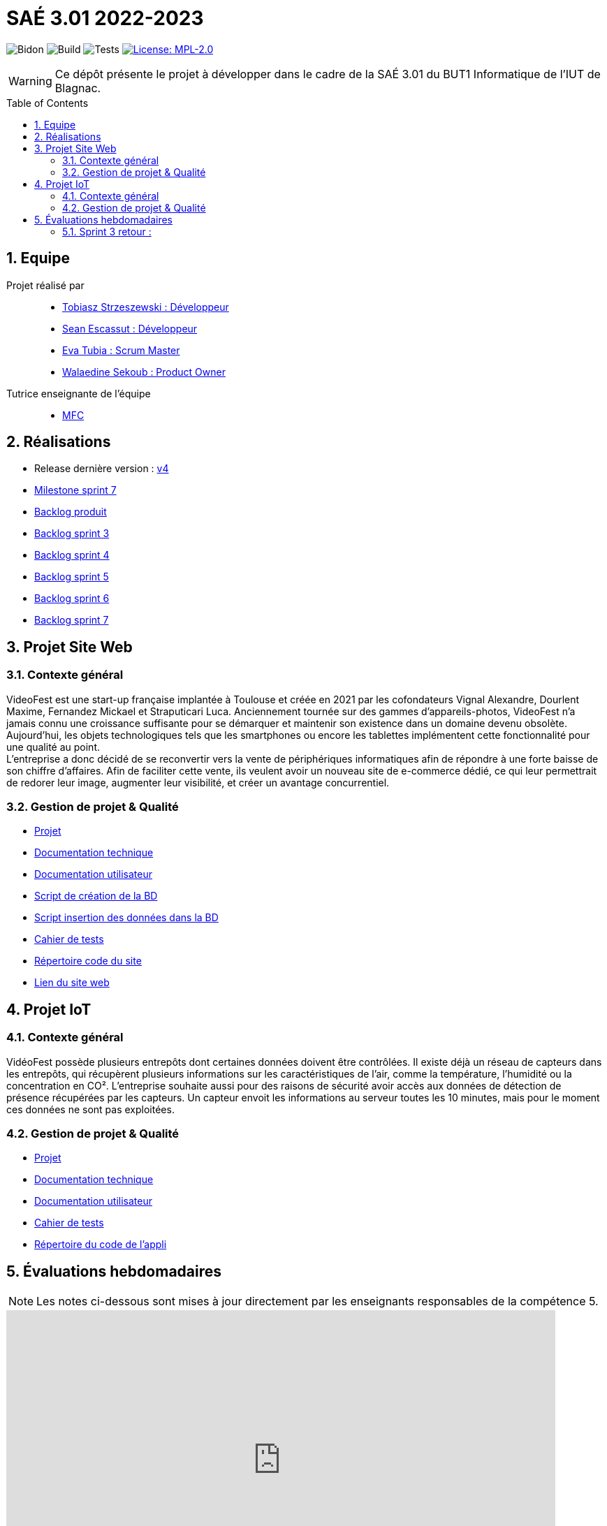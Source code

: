 = SAÉ 3.01 2022-2023
:icons: font
:models: models
:experimental:
:incremental:
:numbered:
:toc: macro
:window: _blank
:correction!:

// Useful definitions
:asciidoc: http://www.methods.co.nz/asciidoc[AsciiDoc]
:icongit: icon:git[]
:git: http://git-scm.com/[{icongit}]
:plantuml: https://plantuml.com/fr/[plantUML]
:vscode: https://code.visualstudio.com/[VS Code]

ifndef::env-github[:icons: font]
// Specific to GitHub
ifdef::env-github[]
:correction:
:!toc-title:
:caution-caption: :fire:
:important-caption: :exclamation:
:note-caption: :paperclip:
:tip-caption: :bulb:
:warning-caption: :warning:
:icongit: Git
endif::[]

// /!\ A MODIFIER !!!
:baseURL: https://github.com/IUT-Blagnac/sae3-01-devapp-g2a-8

// Tags
image:{baseURL}/actions/workflows/blank.yml/badge.svg[Bidon] 
image:{baseURL}/actions/workflows/build.yml/badge.svg[Build] 
image:{baseURL}/actions/workflows/tests.yml/badge.svg[Tests] 
image:https://img.shields.io/badge/License-MPL%202.0-brightgreen.svg[License: MPL-2.0, link="https://opensource.org/licenses/MPL-2.0"]
//---------------------------------------------------------------

WARNING: Ce dépôt présente le projet à développer dans le cadre de la SAÉ 3.01 du BUT1 Informatique de l'IUT de Blagnac.

toc::[]

== Equipe

Projet réalisé par::

- https://github.com/tobilub04[Tobiasz Strzeszewski : Développeur]
- https://github.com/Sean0203[Sean Escassut : Développeur]
- https://github.com/hackerB200[Eva Tubia : Scrum Master]
- https://github.com/walaedinesekoub[Walaedine Sekoub : Product Owner]

Tutrice enseignante de l'équipe:: 
- mailto:marie-francoise.canut@univ-tlse2.fr[MFC]

== Réalisations 

- Release dernière version : https://github.com/IUT-Blagnac/sae3-01-devapp-g2a-8/releases/tag/4.0[v4]
- https://github.com/IUT-Blagnac/sae3-01-devapp-g2a-8/milestone/5[Milestone sprint 7]
- https://github.com/IUT-Blagnac/sae3-01-devapp-g2a-8/blob/master/Documentation/Backlog%20Produit.pdf[Backlog produit]
- https://github.com/IUT-Blagnac/sae3-01-devapp-g2a-8/blob/master/Documentation/Backlog%20Sprint%201.pdf[Backlog sprint 3]
- https://github.com/IUT-Blagnac/sae3-01-devapp-g2a-8/blob/master/Documentation/Backlog%20Sprint%202.pdf[Backlog sprint 4]
- https://github.com/IUT-Blagnac/sae3-01-devapp-g2a-8/blob/master/Documentation/Backlog%20Sprint%203.pdf[Backlog sprint 5]
- https://github.com/IUT-Blagnac/sae3-01-devapp-g2a-8/blob/master/Documentation/Backlog%20Sprint%206.pdf[Backlog sprint 6]
- https://github.com/IUT-Blagnac/sae3-01-devapp-g2a-8/blob/master/Documentation/Backlog%20Sprint%207.pdf[Backlog sprint 7]

== Projet Site Web

=== Contexte général

VideoFest est une start-up française implantée à Toulouse et créée en 2021 par les cofondateurs Vignal Alexandre, Dourlent Maxime, Fernandez Mickael et Straputicari Luca. Anciennement tournée sur des gammes d’appareils-photos, VideoFest n’a jamais connu une croissance suffisante pour se démarquer et maintenir son existence dans un
domaine devenu obsolète. Aujourd’hui, les objets technologiques tels que les smartphones ou encore les tablettes implémentent cette fonctionnalité pour une qualité au point. +
L'entreprise a donc décidé de se reconvertir vers la vente de périphériques informatiques afin de répondre à une forte baisse de son chiffre d’affaires. Afin de faciliter cette vente, ils veulent avoir un nouveau site de e-commerce dédié, ce qui leur permettrait de redorer leur image, augmenter leur visibilité, et créer un avantage concurrentiel.

=== Gestion de projet & Qualité

- https://github.com/orgs/IUT-Blagnac/projects/24[Projet]
- https://github.com/IUT-Blagnac/sae3-01-devapp-g2a-8/blob/master/Documentation/Doc_technique_web.adoc[Documentation technique]
- https://github.com/IUT-Blagnac/sae3-01-devapp-g2a-8/blob/master/Documentation/Doc_utilisateur_web.adoc[Documentation utilisateur]
- https://github.com/IUT-Blagnac/sae3-01-devapp-g2a-8/blob/master/BD/script_BD.sql[Script de création de la BD]
- https://github.com/IUT-Blagnac/sae3-01-devapp-g2a-8/blob/master/BD/insert_BD.sql[Script insertion des données dans la BD]
- https://github.com/IUT-Blagnac/sae3-01-devapp-g2a-8/blob/master/Documentation/Cahier_de_tests_Site.adoc[Cahier de tests]
- https://github.com/IUT-Blagnac/sae3-01-devapp-g2a-8/tree/master/Site[Répertoire code du site]
- http://193.54.227.164/~SAESYS08/[Lien du site web]

== Projet IoT

=== Contexte général

VidéoFest possède plusieurs entrepôts dont certaines données doivent être contrôlées. Il existe déjà un réseau de capteurs dans les entrepôts, qui récupèrent plusieurs informations sur les caractéristiques de l'air, comme la température, l'humidité ou la concentration en CO². L'entreprise souhaite aussi pour des raisons de sécurité avoir accès aux données de détection de présence récupérées par les capteurs. Un capteur envoit les informations au serveur toutes les 10 minutes, mais pour le moment ces données ne sont pas exploitées.

=== Gestion de projet & Qualité

- https://github.com/orgs/IUT-Blagnac/projects/46[Projet]
- https://github.com/IUT-Blagnac/sae3-01-devapp-g2a-8/blob/master/Documentation/Doc_technique_iot.adoc[Documentation technique]
- https://github.com/IUT-Blagnac/sae3-01-devapp-g2a-8/blob/master/Documentation/Doc_utilisateur_iot.adoc[Documentation utilisateur]
- https://github.com/IUT-Blagnac/sae3-01-devapp-g2a-8/blob/master/Documentation/Cahier_de_tests_IoT.adoc[Cahier de tests]
- https://github.com/IUT-Blagnac/sae3-01-devapp-g2a-8/tree/master/IoT/Java/ApplicationEntrepot/src/application[Répertoire du code de l'appli]

== Évaluations hebdomadaires

NOTE: Les notes ci-dessous sont mises à jour directement par les enseignants responsables de la compétence 5.

ifdef::env-github[]
image:https://docs.google.com/spreadsheets/d/e/2PACX-1vTc3HJJ9iSI4aa2I9a567wX1AUEmgGrQsPl7tHGSAJ_Z-lzWXwYhlhcVIhh5vCJxoxHXYKjSLetP6NS/pubchart?oid=881427875&format=image[link=https://docs.google.com/spreadsheets/d/e/2PACX-1vTc3HJJ9iSI4aa2I9a567wX1AUEmgGrQsPl7tHGSAJ_Z-lzWXwYhlhcVIhh5vCJxoxHXYKjSLetP6NS/pubchart?oid=881427875&format=image]
endif::[]

ifndef::env-github[]
++++
<iframe width="786" height="430" seamless frameborder="0" scrolling="no" src="https://docs.google.com/spreadsheets/d/e/2PACX-1vTc3HJJ9iSI4aa2I9a567wX1AUEmgGrQsPl7tHGSAJ_Z-lzWXwYhlhcVIhh5vCJxoxHXYKjSLetP6NS/pubchart?oid=881427875&format=image"></iframe>
++++
endif::[]

=== Sprint 3 retour :
Il manque les liens dans le readme. J'ai les tâches de sprint mais pas les backlogs produis (ils sont seulement en pdf, du coup impossible de lier les tâches aux US du backlog concerné, on perd l'esprit scrum). Les 2 appli sont gérées en même temps, il vaut mieux créer 2 projets distincts.Doc BD ok, il faut démarrer doc user et doc tech pour le site. Rien sur les tests. Release OK.
